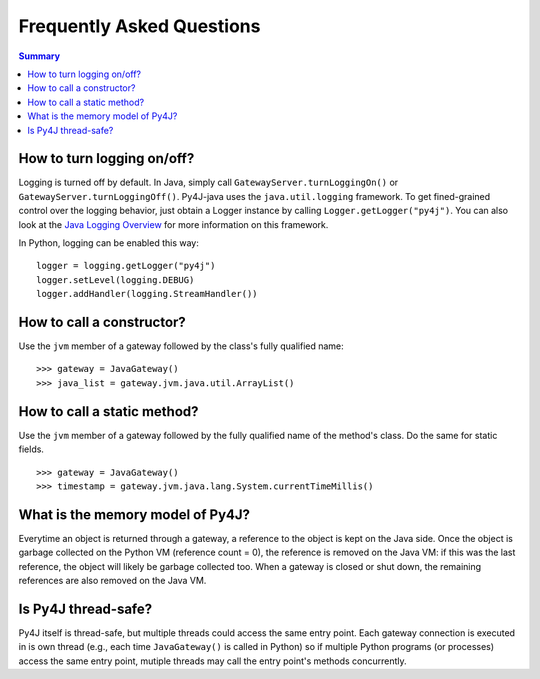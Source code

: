 Frequently Asked Questions
==========================

.. contents:: Summary
   :backlinks: entry
   :local:

How to turn logging on/off?
---------------------------

Logging is turned off by default. In Java, simply call ``GatewayServer.turnLoggingOn()`` or
``GatewayServer.turnLoggingOff()``. Py4J-java uses the ``java.util.logging`` framework. To get fined-grained control
over the logging behavior, just obtain a Logger instance by calling ``Logger.getLogger("py4j")``. You can also look at
the `Java Logging Overview <http://java.sun.com/javase/6/docs/technotes/guides/logging/overview.html>`_ for more
information on this framework.

In Python, logging can be enabled this way:

::

  logger = logging.getLogger("py4j")
  logger.setLevel(logging.DEBUG)
  logger.addHandler(logging.StreamHandler())


How to call a constructor?
--------------------------

Use the ``jvm`` member of a gateway followed by the class's fully qualified name:

::

  >>> gateway = JavaGateway()
  >>> java_list = gateway.jvm.java.util.ArrayList()


How to call a static method?
----------------------------

Use the ``jvm`` member of a gateway followed by the fully qualified name of the method's class. Do the same for static
fields.

::

  >>> gateway = JavaGateway()
  >>> timestamp = gateway.jvm.java.lang.System.currentTimeMillis()


What is the memory model of Py4J?
---------------------------------

Everytime an object is returned through a gateway, a reference to the object is kept on the Java side. Once the object
is garbage collected on the Python VM (reference count = 0), the reference is removed on the Java VM: if this was the
last reference, the object will likely be garbage collected too. When a gateway is closed or shut down, the remaining
references are also removed on the Java VM.


Is Py4J thread-safe?
--------------------

Py4J itself is thread-safe, but multiple threads could access the same entry point. Each gateway connection is executed
in is own thread (e.g., each time ``JavaGateway()`` is called in Python) so if multiple Python programs (or processes)
access the same entry point, mutiple threads may call the entry point's methods concurrently.
